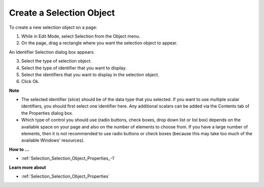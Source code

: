 .. |img_def_Selection_Object_button_bmp| image:: images/Selection_Object_button.bmp


.. _Selection_Creating_a_Selection_Object:


Create a Selection Object
=========================

To create a new selection object on a page:

1.	While in Edit Mode, select Selection |img_def_Selection_Object_button_bmp| from the Object menu.

2.	On the page, drag a rectangle where you want the selection object to appear.

An Identifier Selection dialog box appears.

3.	Select the type of selection object.

4.	Select the type of identifier that you want to display.

5.	Select the identifiers that you want to display in the selection object.

6.	Click Ok.



**Note** 

*	The selected identifier (slice) should be of the data type that you selected. If you want to use multiple scalar identifiers, you should first select one identifier here. Any additional scalars can be added via the Contents tab of the Properties dialog box.
*	Which type of control you should use (radio buttons, check boxes, drop down list or list box) depends on the available space on your page and also on the number of elements to choose from. If you have a large number of elements, then it is not recommended to use radio buttons or check boxes (because this may take too much of the available Windows' resources).




**How to …** 

*	:ref:`Selection_Selection_Object_Properties_-1`  




**Learn more about** 

*	:ref:`Selection_Selection_Object_Properties`  



